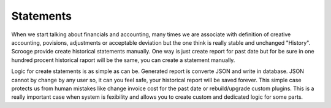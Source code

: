 ==========
Statements
==========

When we start talking about financials and accounting, many times we are associate with definition of creative accounting, povisions, adjustments or acceptable deviation but the one think is really stable and unchanged "History". Scrooge provide create historical statements manually. One way is just create report for past date but for be sure in one hundred procent historical raport will be the same, you can create a statement manually. 

Logic for create statements is as simple as can be. Generated report is converte JSON and write in database. JSON cannot by change by any user so, it can you feel safe, your historical report will be saved forever. This simple case protects us from human mistakes like change invoice cost for the past date or rebuild/upgrade custom plugins. This is a really important case when system is fexibility and allows you to create custom and dedicated logic for some parts.
